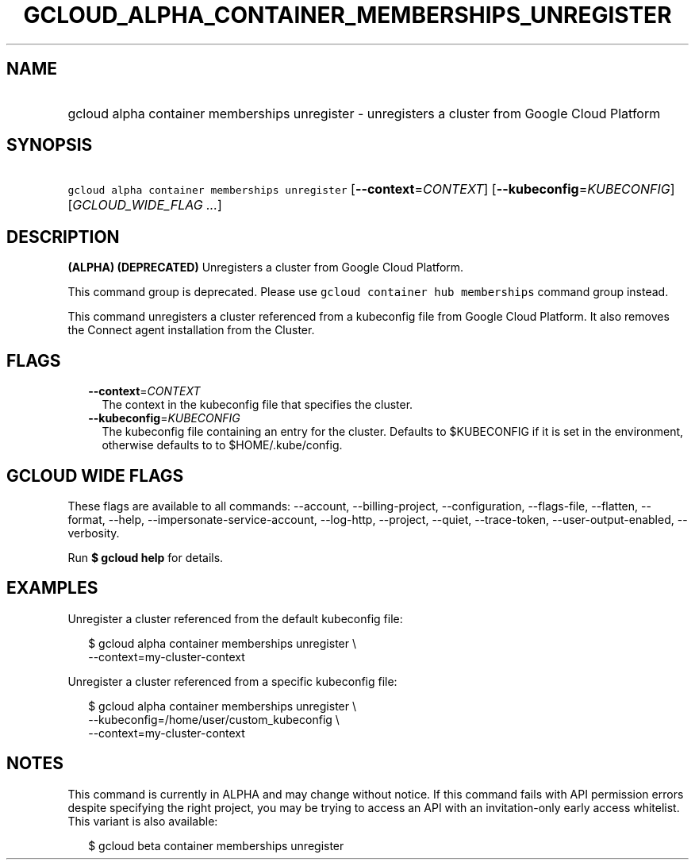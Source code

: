 
.TH "GCLOUD_ALPHA_CONTAINER_MEMBERSHIPS_UNREGISTER" 1



.SH "NAME"
.HP
gcloud alpha container memberships unregister \- unregisters a cluster from Google Cloud Platform



.SH "SYNOPSIS"
.HP
\f5gcloud alpha container memberships unregister\fR [\fB\-\-context\fR=\fICONTEXT\fR] [\fB\-\-kubeconfig\fR=\fIKUBECONFIG\fR] [\fIGCLOUD_WIDE_FLAG\ ...\fR]



.SH "DESCRIPTION"

\fB(ALPHA)\fR \fB(DEPRECATED)\fR Unregisters a cluster from Google Cloud
Platform.

This command group is deprecated. Please use \f5gcloud container hub
memberships\fR command group instead.

This command unregisters a cluster referenced from a kubeconfig file from Google
Cloud Platform. It also removes the Connect agent installation from the Cluster.



.SH "FLAGS"

.RS 2m
.TP 2m
\fB\-\-context\fR=\fICONTEXT\fR
The context in the kubeconfig file that specifies the cluster.

.TP 2m
\fB\-\-kubeconfig\fR=\fIKUBECONFIG\fR
The kubeconfig file containing an entry for the cluster. Defaults to $KUBECONFIG
if it is set in the environment, otherwise defaults to to $HOME/.kube/config.


.RE
.sp

.SH "GCLOUD WIDE FLAGS"

These flags are available to all commands: \-\-account, \-\-billing\-project,
\-\-configuration, \-\-flags\-file, \-\-flatten, \-\-format, \-\-help,
\-\-impersonate\-service\-account, \-\-log\-http, \-\-project, \-\-quiet,
\-\-trace\-token, \-\-user\-output\-enabled, \-\-verbosity.

Run \fB$ gcloud help\fR for details.



.SH "EXAMPLES"

Unregister a cluster referenced from the default kubeconfig file:

.RS 2m
$ gcloud alpha container memberships unregister \e
  \-\-context=my\-cluster\-context
.RE

Unregister a cluster referenced from a specific kubeconfig file:

.RS 2m
$ gcloud alpha container memberships unregister \e
    \-\-kubeconfig=/home/user/custom_kubeconfig \e
    \-\-context=my\-cluster\-context
.RE



.SH "NOTES"

This command is currently in ALPHA and may change without notice. If this
command fails with API permission errors despite specifying the right project,
you may be trying to access an API with an invitation\-only early access
whitelist. This variant is also available:

.RS 2m
$ gcloud beta container memberships unregister
.RE

